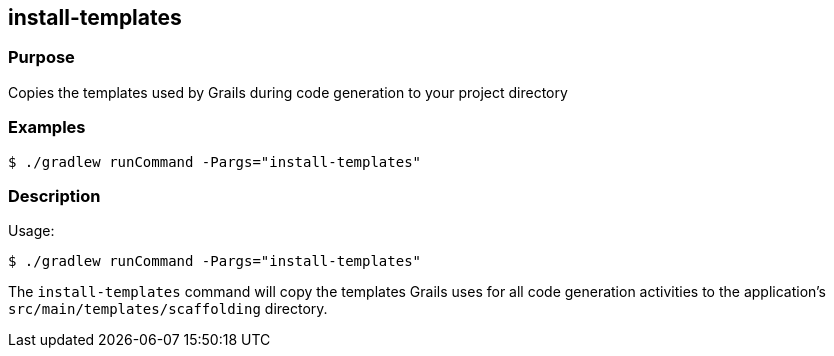 == install-templates

=== Purpose

Copies the templates used by Grails during code generation to your project directory

=== Examples

[source,console]
----
$ ./gradlew runCommand -Pargs="install-templates"
----


=== Description

Usage:

[source,console]
----
$ ./gradlew runCommand -Pargs="install-templates"
----

The `install-templates` command will copy the templates Grails uses for all code generation activities to the application's `src/main/templates/scaffolding` directory.
